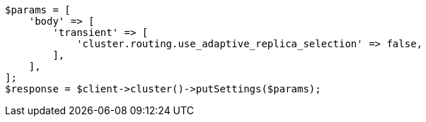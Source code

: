 // search.asciidoc:72

[source, php]
----
$params = [
    'body' => [
        'transient' => [
            'cluster.routing.use_adaptive_replica_selection' => false,
        ],
    ],
];
$response = $client->cluster()->putSettings($params);
----
